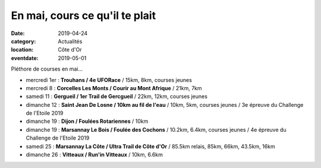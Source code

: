 En mai, cours ce qu'il te plait
===============================

:date: 2019-04-24
:category: Actualités
:location: Côte d'Or
:eventdate: 2019-05-01

Pléthore de courses en mai...

- mercredi 1er : **Trouhans / 4e UFORace** / 15km, 8km, courses jeunes
- mercredi 8 : **Corcelles Les Monts / Courir au Mont Afrique** / 21km, 7km
- samedi 11 : **Gergueil / 1er Trail de Gercgueil** / 22km, 12km, courses jeunes
- dimanche 12 : **Saint Jean De Losne / 10km au fil de l'eau** / 10km, 5km, courses jeunes / 3e épreuve du Challenge de l'Etoile 2019
- dimanche 19 : **Dijon / Foulées Rotariennes** / 10km
- dimanche 19 : **Marsannay Le Bois / Foulée des Cochons** / 10.2km, 6.4km, courses jeunes / 4e épreuve du Challenge de l'Etoile 2019
- samedi 25 : **Marsannay La Côte / Ultra Trail de Côte d'Or** / 85.5km relais, 85km, 66km, 43.5km, 16km
- dimanche 26 : **Vitteaux / Run'in Vitteaux** / 10km, 6.6km
